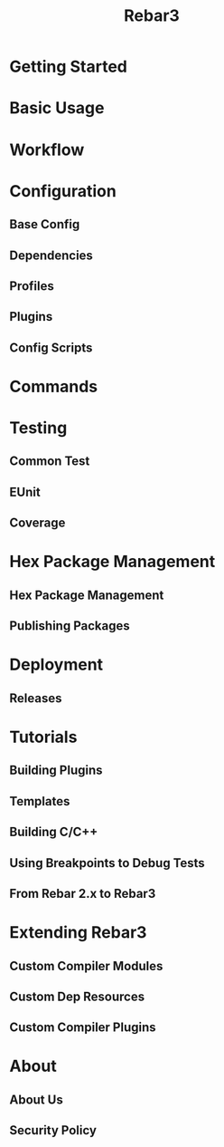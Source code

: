 #+TITLE: Rebar3
#+VERSION: 3.14.3
#+STARTUP: overview
#+STARTUP: entitiespretty

* Getting Started
* Basic Usage
* Workflow
* Configuration
** Base Config
** Dependencies
** Profiles
** Plugins
** Config Scripts
 
* Commands
* Testing
** Common Test
** EUnit
** Coverage

* Hex Package Management
** Hex Package Management
** Publishing Packages

* Deployment
** Releases
   
* Tutorials
** Building Plugins
** Templates
** Building C/C++
** Using Breakpoints to Debug Tests
** From Rebar 2.x to Rebar3

* Extending Rebar3
** Custom Compiler Modules
** Custom Dep Resources
** Custom Compiler Plugins

* About
** About Us
** Security Policy
